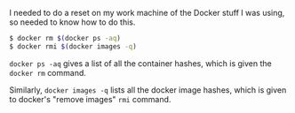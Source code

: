 I needed to do a reset on my work machine of the Docker stuff I was
using, so needed to know how to do this.

#+BEGIN_SRC sh
    $ docker rm $(docker ps -aq)
    $ docker rmi $(docker images -q)
#+END_SRC

=docker ps -aq= gives a list of all the container hashes, which is given
the =docker rm= command.

Similarly, =docker images -q= lists all the docker image hashes, which
is given to docker's "remove images" =rmi= command.
